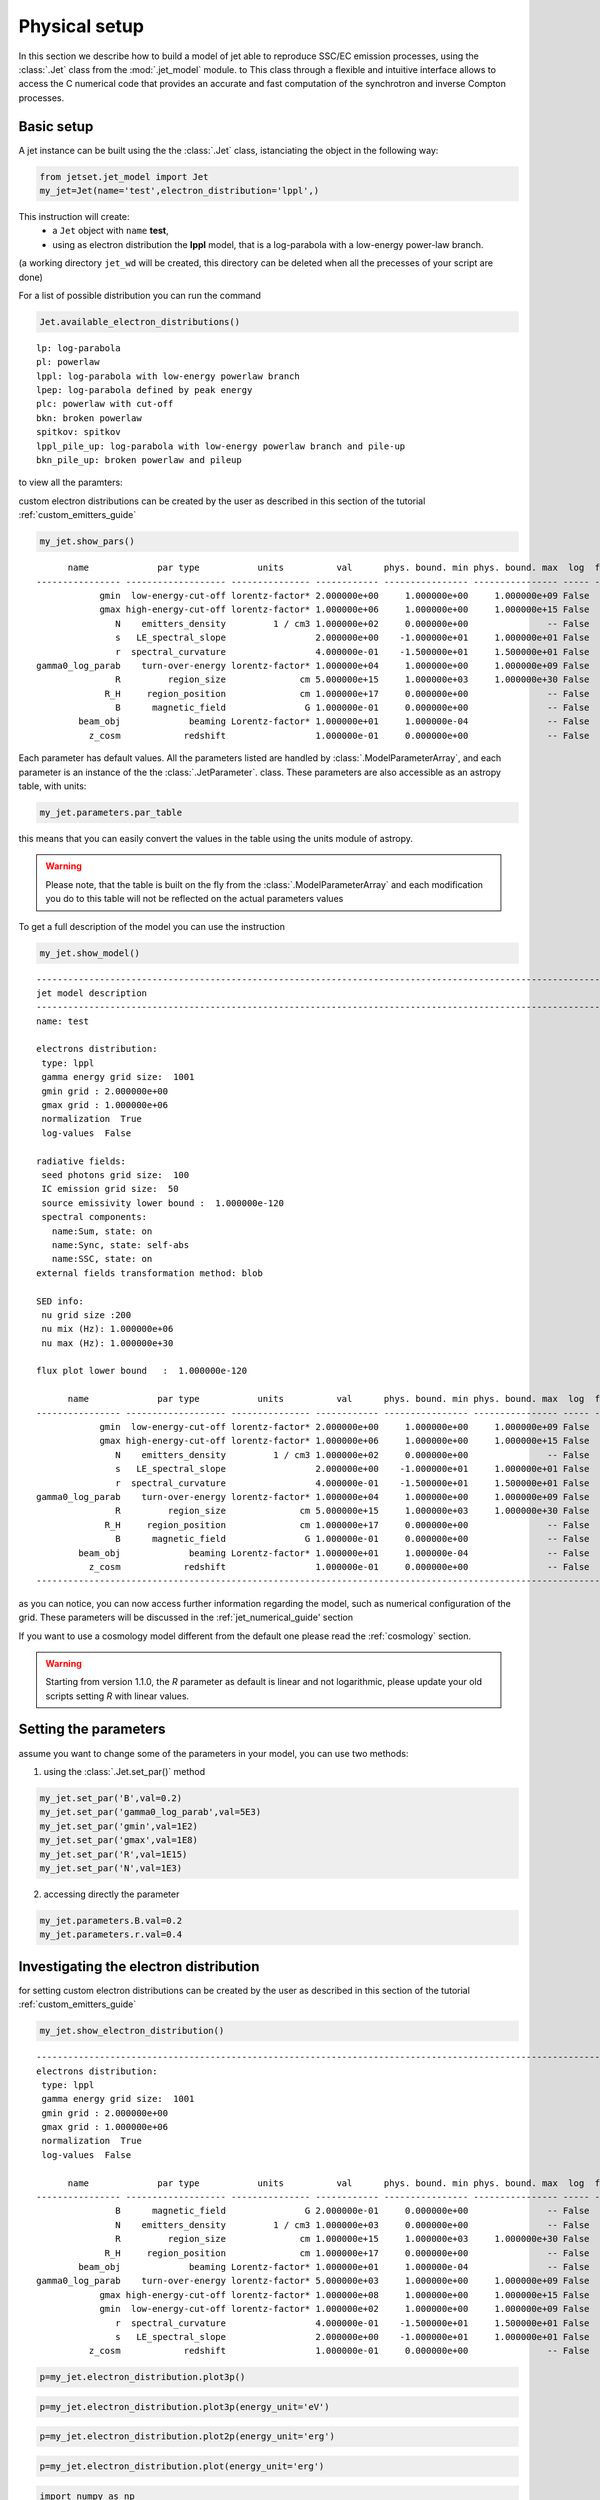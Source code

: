 .. _jet_physical_guide:

Physical setup
==============

In this section we describe how  to build a model of jet able to reproduce SSC/EC emission processes, using the :class:`.Jet` class from the :mod:`.jet_model` module. to This class through a flexible and intuitive interface allows to access the C numerical code that provides an accurate and fast computation of the synchrotron and inverse Compton processes.  

Basic setup
-----------

A jet instance can be built using the  the :class:`.Jet` class, istanciating the object in the following way:

.. code:: ipython3

    from jetset.jet_model import Jet
    my_jet=Jet(name='test',electron_distribution='lppl',)

This instruction will create:
    * a ``Jet`` object with ``name`` **test**,
    * using as electron distribution the **lppl** model, that is a log-parabola with a low-energy power-law branch.

(a  working directory ``jet_wd`` will be created, this directory can be deleted when all the precesses of your script are done)

For a list of possible distribution you can run the command 

.. code:: ipython3

    Jet.available_electron_distributions()


.. parsed-literal::

    lp: log-parabola
    pl: powerlaw
    lppl: log-parabola with low-energy powerlaw branch
    lpep: log-parabola defined by peak energy
    plc: powerlaw with cut-off
    bkn: broken powerlaw
    spitkov: spitkov
    lppl_pile_up: log-parabola with low-energy powerlaw branch and pile-up
    bkn_pile_up: broken powerlaw and pileup


to view all the paramters:

custom electron distributions can be created by the user as described in this section of the tutorial :ref:`custom_emitters_guide` 

.. code:: ipython3

    my_jet.show_pars()


.. parsed-literal::

          name             par type           units          val      phys. bound. min phys. bound. max  log  frozen
    ---------------- ------------------- --------------- ------------ ---------------- ---------------- ----- ------
                gmin  low-energy-cut-off lorentz-factor* 2.000000e+00     1.000000e+00     1.000000e+09 False  False
                gmax high-energy-cut-off lorentz-factor* 1.000000e+06     1.000000e+00     1.000000e+15 False  False
                   N    emitters_density         1 / cm3 1.000000e+02     0.000000e+00               -- False  False
                   s   LE_spectral_slope                 2.000000e+00    -1.000000e+01     1.000000e+01 False  False
                   r  spectral_curvature                 4.000000e-01    -1.500000e+01     1.500000e+01 False  False
    gamma0_log_parab    turn-over-energy lorentz-factor* 1.000000e+04     1.000000e+00     1.000000e+09 False  False
                   R         region_size              cm 5.000000e+15     1.000000e+03     1.000000e+30 False  False
                 R_H     region_position              cm 1.000000e+17     0.000000e+00               -- False   True
                   B      magnetic_field               G 1.000000e-01     0.000000e+00               -- False  False
            beam_obj             beaming Lorentz-factor* 1.000000e+01     1.000000e-04               -- False  False
              z_cosm            redshift                 1.000000e-01     0.000000e+00               -- False  False


Each parameter has default values. All the parameters listed are handled by :class:`.ModelParameterArray`, and each parameter is an instance of the the :class:`.JetParameter`. class. These parameters are also accessible as an astropy table, with units: 

.. code:: ipython3

    my_jet.parameters.par_table




.. raw:: html

    <i>Table length=11</i>
    <table id="table4893862544" class="table-striped table-bordered table-condensed">
    <thead><tr><th>name</th><th>par type</th><th>units</th><th>val</th><th>phys. bound. min</th><th>phys. bound. max</th><th>log</th><th>frozen</th></tr></thead>
    <thead><tr><th>str16</th><th>str19</th><th>object</th><th>float64</th><th>float64</th><th>float64</th><th>bool</th><th>bool</th></tr></thead>
    <tr><td>gmin</td><td>low-energy-cut-off</td><td>lorentz-factor*</td><td>2.000000e+00</td><td>1.000000e+00</td><td>1.000000e+09</td><td>False</td><td>False</td></tr>
    <tr><td>gmax</td><td>high-energy-cut-off</td><td>lorentz-factor*</td><td>1.000000e+06</td><td>1.000000e+00</td><td>1.000000e+15</td><td>False</td><td>False</td></tr>
    <tr><td>N</td><td>emitters_density</td><td>1 / cm3</td><td>1.000000e+02</td><td>0.000000e+00</td><td>--</td><td>False</td><td>False</td></tr>
    <tr><td>s</td><td>LE_spectral_slope</td><td></td><td>2.000000e+00</td><td>-1.000000e+01</td><td>1.000000e+01</td><td>False</td><td>False</td></tr>
    <tr><td>r</td><td>spectral_curvature</td><td></td><td>4.000000e-01</td><td>-1.500000e+01</td><td>1.500000e+01</td><td>False</td><td>False</td></tr>
    <tr><td>gamma0_log_parab</td><td>turn-over-energy</td><td>lorentz-factor*</td><td>1.000000e+04</td><td>1.000000e+00</td><td>1.000000e+09</td><td>False</td><td>False</td></tr>
    <tr><td>R</td><td>region_size</td><td>cm</td><td>5.000000e+15</td><td>1.000000e+03</td><td>1.000000e+30</td><td>False</td><td>False</td></tr>
    <tr><td>R_H</td><td>region_position</td><td>cm</td><td>1.000000e+17</td><td>0.000000e+00</td><td>--</td><td>False</td><td>True</td></tr>
    <tr><td>B</td><td>magnetic_field</td><td>G</td><td>1.000000e-01</td><td>0.000000e+00</td><td>--</td><td>False</td><td>False</td></tr>
    <tr><td>beam_obj</td><td>beaming</td><td>Lorentz-factor*</td><td>1.000000e+01</td><td>1.000000e-04</td><td>--</td><td>False</td><td>False</td></tr>
    <tr><td>z_cosm</td><td>redshift</td><td></td><td>1.000000e-01</td><td>0.000000e+00</td><td>--</td><td>False</td><td>False</td></tr>
    </table>



this means that you can easily convert the values in the table using the units module of astropy. 

.. warning::
    Please note, that the table is built on the fly from the  :class:`.ModelParameterArray` and each modification you do to this table will not be reflected on the actual parameters values

To get a full description of the model you can use the instruction

.. code:: ipython3

    my_jet.show_model()


.. parsed-literal::

    
    -------------------------------------------------------------------------------------------------------------------
    jet model description
    -------------------------------------------------------------------------------------------------------------------
    name: test  
    
    electrons distribution:
     type: lppl  
     gamma energy grid size:  1001
     gmin grid : 2.000000e+00
     gmax grid : 1.000000e+06
     normalization  True
     log-values  False
    
    radiative fields:
     seed photons grid size:  100
     IC emission grid size:  50
     source emissivity lower bound :  1.000000e-120
     spectral components:
       name:Sum, state: on
       name:Sync, state: self-abs
       name:SSC, state: on
    external fields transformation method: blob
    
    SED info:
     nu grid size :200
     nu mix (Hz): 1.000000e+06
     nu max (Hz): 1.000000e+30
    
    flux plot lower bound   :  1.000000e-120
    
          name             par type           units          val      phys. bound. min phys. bound. max  log  frozen
    ---------------- ------------------- --------------- ------------ ---------------- ---------------- ----- ------
                gmin  low-energy-cut-off lorentz-factor* 2.000000e+00     1.000000e+00     1.000000e+09 False  False
                gmax high-energy-cut-off lorentz-factor* 1.000000e+06     1.000000e+00     1.000000e+15 False  False
                   N    emitters_density         1 / cm3 1.000000e+02     0.000000e+00               -- False  False
                   s   LE_spectral_slope                 2.000000e+00    -1.000000e+01     1.000000e+01 False  False
                   r  spectral_curvature                 4.000000e-01    -1.500000e+01     1.500000e+01 False  False
    gamma0_log_parab    turn-over-energy lorentz-factor* 1.000000e+04     1.000000e+00     1.000000e+09 False  False
                   R         region_size              cm 5.000000e+15     1.000000e+03     1.000000e+30 False  False
                 R_H     region_position              cm 1.000000e+17     0.000000e+00               -- False   True
                   B      magnetic_field               G 1.000000e-01     0.000000e+00               -- False  False
            beam_obj             beaming Lorentz-factor* 1.000000e+01     1.000000e-04               -- False  False
              z_cosm            redshift                 1.000000e-01     0.000000e+00               -- False  False
    -------------------------------------------------------------------------------------------------------------------


as you can notice, you can now access further information regarding the model, such as numerical configuration of the grid. These parameters will be discussed 
in the :ref:`jet_numerical_guide' section

If you want to use a cosmology model different from the default one please read the :ref:`cosmology` section.

.. warning::
    Starting from version 1.1.0, the `R` parameter as default is linear and not logarithmic, please update your old scripts
    setting `R` with linear values.   
   

Setting the parameters
----------------------

assume you want to change some of the parameters in your model, you can use two methods: 

1) using the :class:`.Jet.set_par()` method 

.. code:: ipython3

    my_jet.set_par('B',val=0.2)
    my_jet.set_par('gamma0_log_parab',val=5E3)
    my_jet.set_par('gmin',val=1E2)
    my_jet.set_par('gmax',val=1E8)
    my_jet.set_par('R',val=1E15)
    my_jet.set_par('N',val=1E3)

2) accessing directly the parameter 

.. code:: ipython3

    my_jet.parameters.B.val=0.2
    my_jet.parameters.r.val=0.4

Investigating the electron distribution
---------------------------------------

for setting custom electron distributions can be created by the user as described in this section of the tutorial :ref:`custom_emitters_guide` 

.. code:: ipython3

    my_jet.show_electron_distribution()


.. parsed-literal::

    -------------------------------------------------------------------------------------------------------------------
    electrons distribution:
     type: lppl  
     gamma energy grid size:  1001
     gmin grid : 2.000000e+00
     gmax grid : 1.000000e+06
     normalization  True
     log-values  False
    
          name             par type           units          val      phys. bound. min phys. bound. max  log  frozen
    ---------------- ------------------- --------------- ------------ ---------------- ---------------- ----- ------
                   B      magnetic_field               G 2.000000e-01     0.000000e+00               -- False  False
                   N    emitters_density         1 / cm3 1.000000e+03     0.000000e+00               -- False  False
                   R         region_size              cm 1.000000e+15     1.000000e+03     1.000000e+30 False  False
                 R_H     region_position              cm 1.000000e+17     0.000000e+00               -- False   True
            beam_obj             beaming Lorentz-factor* 1.000000e+01     1.000000e-04               -- False  False
    gamma0_log_parab    turn-over-energy lorentz-factor* 5.000000e+03     1.000000e+00     1.000000e+09 False  False
                gmax high-energy-cut-off lorentz-factor* 1.000000e+08     1.000000e+00     1.000000e+15 False  False
                gmin  low-energy-cut-off lorentz-factor* 1.000000e+02     1.000000e+00     1.000000e+09 False  False
                   r  spectral_curvature                 4.000000e-01    -1.500000e+01     1.500000e+01 False  False
                   s   LE_spectral_slope                 2.000000e+00    -1.000000e+01     1.000000e+01 False  False
              z_cosm            redshift                 1.000000e-01     0.000000e+00               -- False  False


.. code:: ipython3

    p=my_jet.electron_distribution.plot3p()



.. image:: Jet_example_phys_SSC_files/Jet_example_phys_SSC_27_0.png


.. code:: ipython3

    p=my_jet.electron_distribution.plot3p(energy_unit='eV')



.. image:: Jet_example_phys_SSC_files/Jet_example_phys_SSC_28_0.png


.. code:: ipython3

    p=my_jet.electron_distribution.plot2p(energy_unit='erg')



.. image:: Jet_example_phys_SSC_files/Jet_example_phys_SSC_29_0.png


.. code:: ipython3

    p=my_jet.electron_distribution.plot(energy_unit='erg')



.. image:: Jet_example_phys_SSC_files/Jet_example_phys_SSC_30_0.png


.. code:: ipython3

    import numpy as np
    p=None
    for r in np.linspace(0.3,1,10):
        my_jet.parameters.r.val=r
        if p is None:
            p=my_jet.electron_distribution.plot3p()
        else:
            p=my_jet.electron_distribution.plot3p(p)



.. image:: Jet_example_phys_SSC_files/Jet_example_phys_SSC_31_0.png



Using log values for electron distribution parameters
~~~~~~~~~~~~~~~~~~~~~~~~~~~~~~~~~~~~~~~~~~~~~~~~~~~~~

.. code:: ipython3

    my_jet=Jet(name='test',electron_distribution='lppl',electron_distribution_log_values=True)
    my_jet.show_model()


.. parsed-literal::

    
    -------------------------------------------------------------------------------------------------------------------
    jet model description
    -------------------------------------------------------------------------------------------------------------------
    name: test  
    
    electrons distribution:
     type: lppl  
     gamma energy grid size:  1001
     gmin grid : 2.000000e+00
     gmax grid : 1.000000e+06
     normalization  True
     log-values  True
    
    radiative fields:
     seed photons grid size:  100
     IC emission grid size:  50
     source emissivity lower bound :  1.000000e-120
     spectral components:
       name:Sum, state: on
       name:Sync, state: self-abs
       name:SSC, state: on
    external fields transformation method: blob
    
    SED info:
     nu grid size :200
     nu mix (Hz): 1.000000e+06
     nu max (Hz): 1.000000e+30
    
    flux plot lower bound   :  1.000000e-120
    
          name             par type           units          val      phys. bound. min phys. bound. max  log  frozen
    ---------------- ------------------- --------------- ------------ ---------------- ---------------- ----- ------
                gmin  low-energy-cut-off lorentz-factor* 3.010300e-01     0.000000e+00     9.000000e+00  True  False
                gmax high-energy-cut-off lorentz-factor* 6.000000e+00     0.000000e+00     1.500000e+01  True  False
                   N    emitters_density         1 / cm3 1.000000e+02     0.000000e+00               -- False  False
                   s   LE_spectral_slope                 2.000000e+00    -1.000000e+01     1.000000e+01 False  False
                   r  spectral_curvature                 4.000000e-01    -1.500000e+01     1.500000e+01 False  False
    gamma0_log_parab    turn-over-energy lorentz-factor* 4.000000e+00     0.000000e+00     9.000000e+00  True  False
                   R         region_size              cm 5.000000e+15     1.000000e+03     1.000000e+30 False  False
                 R_H     region_position              cm 1.000000e+17     0.000000e+00               -- False   True
                   B      magnetic_field               G 1.000000e-01     0.000000e+00               -- False  False
            beam_obj             beaming Lorentz-factor* 1.000000e+01     1.000000e-04               -- False  False
              z_cosm            redshift                 1.000000e-01     0.000000e+00               -- False  False
    -------------------------------------------------------------------------------------------------------------------


Evaluate and plot the model
---------------------------

At this point we can evaluate the emission for this jet model using the
instruction

.. code:: ipython3

    my_jet.eval()

.. code:: ipython3

    my_jet.show_pars()


.. parsed-literal::

          name             par type           units          val      phys. bound. min phys. bound. max  log  frozen
    ---------------- ------------------- --------------- ------------ ---------------- ---------------- ----- ------
                gmin  low-energy-cut-off lorentz-factor* 3.010300e-01     0.000000e+00     9.000000e+00  True  False
                gmax high-energy-cut-off lorentz-factor* 6.000000e+00     0.000000e+00     1.500000e+01  True  False
                   N    emitters_density         1 / cm3 1.000000e+02     0.000000e+00               -- False  False
                   s   LE_spectral_slope                 2.000000e+00    -1.000000e+01     1.000000e+01 False  False
                   r  spectral_curvature                 4.000000e-01    -1.500000e+01     1.500000e+01 False  False
    gamma0_log_parab    turn-over-energy lorentz-factor* 4.000000e+00     0.000000e+00     9.000000e+00  True  False
                   R         region_size              cm 5.000000e+15     1.000000e+03     1.000000e+30 False  False
                 R_H     region_position              cm 1.000000e+17     0.000000e+00               -- False   True
                   B      magnetic_field               G 1.000000e-01     0.000000e+00               -- False  False
            beam_obj             beaming Lorentz-factor* 1.000000e+01     1.000000e-04               -- False  False
              z_cosm            redshift                 1.000000e-01     0.000000e+00               -- False  False


and plot the corresponding SED:

.. code:: ipython3

    from jetset.plot_sedfit import PlotSED
    my_plot=PlotSED()
    my_jet.plot_model(plot_obj=my_plot)
    my_plot.rescale(y_max=-13,y_min=-17.5,x_min=8)



.. image:: Jet_example_phys_SSC_files/Jet_example_phys_SSC_40_0.png


alternatively, you can call the ``plot_model`` method without passing a
``Plot`` object

.. code:: ipython3

    my_plot=my_jet.plot_model()
    my_plot.rescale(y_max=-13,y_min=-17.5,x_min=8)



.. image:: Jet_example_phys_SSC_files/Jet_example_phys_SSC_42_0.png


If you want to have more points on the IC spectrum you can set the numerical  parameters for radiative fields(see :ref:`jet_numerical_guide' section for more details):

.. code:: ipython3

    my_jet.set_IC_nu_size(100)

.. code:: ipython3

    my_jet.eval()
    my_plot=my_jet.plot_model()
    my_plot.rescale(y_max=-13,y_min=-17.5,x_min=8)



.. image:: Jet_example_phys_SSC_files/Jet_example_phys_SSC_45_0.png


you can access the same plot, but in the rest frame of the black hole,
or accretion disk, hence plotting the isotropic luminosity, by simply
passing the ``frame`` kw to ``src``

.. code:: ipython3

    my_plot=my_jet.plot_model(frame='src')
    my_plot.rescale(y_max=43,y_min=38,x_min=8)



.. image:: Jet_example_phys_SSC_files/Jet_example_phys_SSC_47_0.png


the ``my_plot`` object returned will be built on the fly by the
``plot_model`` method

if you wanto to have interacitve plot:

1) in a jupyter notebook use:

.. code-block:: no

    %matplotlib notebook


2) in jupyter lab:
  .. code-block:: no

    %matplotlib notebook


3) in an ipython terminal

.. code-block:: python
    
    from matplotlib import pylab as plt
    plt.ion()

Comparing models on the same plot
---------------------------------

to compare the same model after changing a parameter

.. code:: ipython3

    my_jet=Jet(name='test',electron_distribution='lppl',)
    my_jet.set_par('B',val=0.2)
    my_jet.set_par('gamma0_log_parab',val=5E3)
    my_jet.set_par('gmin',val=1E2)
    my_jet.set_par('gmax',val=1E8)
    my_jet.set_par('R',val=10**14.5)
    my_jet.set_par('N',val=1E3)
    
    my_jet.parameters.gamma0_log_parab.val=1E4
    my_jet.eval()
    my_plot=my_jet.plot_model(label='gamma0_log_parab=1E4',comp='Sum')
    my_jet.set_par('gamma0_log_parab',val=1.0E5)
    my_jet.eval()
    my_plot=my_jet.plot_model(my_plot,label='gamma0_log_parab=1E5',comp='Sum')
    my_plot.rescale(y_max=-13,y_min=-17.5,x_min=8)



.. image:: Jet_example_phys_SSC_files/Jet_example_phys_SSC_52_0.png


Saving a plot
-------------

to save the plot

.. code:: ipython3

    my_plot.save('jet1.png')

Saving and loading a model
--------------------------

.. warning::
    starting from version 1.1.0 the saved model format has changed, if you have models saved with version<1.1.0,  
    please update them the new models by loading the old models with the :meth:`.Jet.load_old_model`  
    and then saving them again.

.. code:: ipython3

    my_jet.save_model('test_model.pkl')

.. code:: ipython3

    my_jet_new=Jet.load_model('test_model.pkl')


.. parsed-literal::

          name             par type           units          val      phys. bound. min phys. bound. max  log  frozen
    ---------------- ------------------- --------------- ------------ ---------------- ---------------- ----- ------
                gmin  low-energy-cut-off lorentz-factor* 1.000000e+02     1.000000e+00     1.000000e+09 False  False
                gmax high-energy-cut-off lorentz-factor* 1.000000e+08     1.000000e+00     1.000000e+15 False  False
                   N    emitters_density         1 / cm3 1.000000e+03     0.000000e+00               -- False  False
                   s   LE_spectral_slope                 2.000000e+00    -1.000000e+01     1.000000e+01 False  False
                   r  spectral_curvature                 4.000000e-01    -1.500000e+01     1.500000e+01 False  False
    gamma0_log_parab    turn-over-energy lorentz-factor* 1.000000e+05     1.000000e+00     1.000000e+09 False  False
                   R         region_size              cm 3.162278e+14     1.000000e+03     1.000000e+30 False  False
                 R_H     region_position              cm 1.000000e+17     0.000000e+00               -- False   True
                   B      magnetic_field               G 2.000000e-01     0.000000e+00               -- False  False
            beam_obj             beaming Lorentz-factor* 1.000000e+01     1.000000e-04               -- False  False
              z_cosm            redshift                 1.000000e-01     0.000000e+00               -- False  False


Switching on/off the particle distribution normalization
--------------------------------------------------------

As default the electron distributions are normalized, i.e. are multiplied by a constant ``N_0``, in such a way that :

:math:`\int_{\gamma_{min}}^{\gamma_{max}} n(\gamma) d\gamma =1`, 

it means the the value `N`, refers to the actual density of emitters.
If you want to chance this behavior, you can start looking at the sate of ``Norm_distr`` flag with the following command

.. code:: ipython3

    my_jet.Norm_distr




.. parsed-literal::

    1



and then you can switch off the normalization withe command

.. code:: ipython3

    my_jet.switch_Norm_distr_OFF()

OR

.. code:: ipython3

    my_jet.Norm_distr=0



.. code:: ipython3

    my_jet.switch_Norm_distr_ON()

OR

.. code:: ipython3

    my_jet.Norm_distr=1

Setting the particle density from observed Fluxes or Luminosities
-----------------------------------------------------------------

It is possible to set the density of emitting particle starting from some observed luminosity or flux (see the method     :meth:`.Jet.set_N_from_nuFnu`, and  :meth:`.Jet.set_N_from_nuLnu`)

.. code:: ipython3

    my_jet=Jet(name='test',electron_distribution='lppl')

this is the initial value of N

.. code:: ipython3

    my_jet.parameters.N.val




.. parsed-literal::

    100.0



we now want to set the value of ``N`` in order that the observed synchrotron flux at a given frequency matches a desired value. 
For example, assume that we wish to set ``N`` in order that  the synchrotron flux at :math:`10^{15}` Hz is exactly matching the desired value of :math:`10^{-14}` ergs cm-2 s-1. We can accomplish this by using the  method :meth:`.Jet.set_N_from_nuFnu()` as follows: 


.. code:: ipython3

    
    my_jet.set_N_from_nuFnu(nuFnu_obs=1E-14,nu_obs=1E15)

This is the updated value of ``N``, obtained in order to match the given
flux at the given frequency

.. code:: ipython3

    my_jet.get_par_by_name('N').val




.. parsed-literal::

    271.77338679726086



OR

.. code:: ipython3

    my_jet.parameters.N.val




.. parsed-literal::

    271.77338679726086



.. code:: ipython3

    my_jet.parameters.show_pars()


.. parsed-literal::

          name             par type           units          val      phys. bound. min phys. bound. max  log  frozen
    ---------------- ------------------- --------------- ------------ ---------------- ---------------- ----- ------
                gmin  low-energy-cut-off lorentz-factor* 2.000000e+00     1.000000e+00     1.000000e+09 False  False
                gmax high-energy-cut-off lorentz-factor* 1.000000e+06     1.000000e+00     1.000000e+15 False  False
                   N    emitters_density         1 / cm3 2.717734e+02     0.000000e+00               -- False  False
                   s   LE_spectral_slope                 2.000000e+00    -1.000000e+01     1.000000e+01 False  False
                   r  spectral_curvature                 4.000000e-01    -1.500000e+01     1.500000e+01 False  False
    gamma0_log_parab    turn-over-energy lorentz-factor* 1.000000e+04     1.000000e+00     1.000000e+09 False  False
                   R         region_size              cm 5.000000e+15     1.000000e+03     1.000000e+30 False  False
                 R_H     region_position              cm 1.000000e+17     0.000000e+00               -- False   True
                   B      magnetic_field               G 1.000000e-01     0.000000e+00               -- False  False
            beam_obj             beaming Lorentz-factor* 1.000000e+01     1.000000e-04               -- False  False
              z_cosm            redshift                 1.000000e-01     0.000000e+00               -- False  False


.. code:: ipython3

    my_jet.eval()
    my_plot=my_jet.plot_model(label='set N from F=1E-14')
    my_plot.rescale(y_max=-13,y_min=-17.5,x_min=8)



.. image:: Jet_example_phys_SSC_files/Jet_example_phys_SSC_84_0.png


as you can see, the synchrotron flux at :math:`10^{15}` Hz is exactly matching the desired value of :math:`10^{-14}` ergs cm-2 s-1.
Alternatively, the value of N  can be obtained using the rest-frame luminosity and  frequency, using the method :meth:`.Jet.set_N_from_nuLnu`

.. code:: ipython3

    my_jet.set_N_from_nuLnu(nuLnu_src=1E43,nu_src=1E15)

where ``L_0`` is the source rest-frame isotropic luminosity in erg/s at the rest-frame frequency ``nu_0`` in Hz.



Setting the beaming factor and expression
-----------------------------------------

## 

It is possible to set the beaming factor according to the relativistic BulkFactor and viewing angle, this can be done by setting the ``beaming_expr`` kw in the Jet constructor, possible choices are

* `delta` to provide directly the beaming factor (default)
* `bulk_theta` to provide the BulkFactor and the jet  viewing angle 


.. code:: ipython3

    my_jet=Jet(name='test',electron_distribution='lppl',beaming_expr='bulk_theta')

.. code:: ipython3

    my_jet.parameters.show_pars()


.. parsed-literal::

          name             par type           units          val      phys. bound. min phys. bound. max  log  frozen
    ---------------- ------------------- --------------- ------------ ---------------- ---------------- ----- ------
                gmin  low-energy-cut-off lorentz-factor* 2.000000e+00     1.000000e+00     1.000000e+09 False  False
                gmax high-energy-cut-off lorentz-factor* 1.000000e+06     1.000000e+00     1.000000e+15 False  False
                   N    emitters_density         1 / cm3 1.000000e+02     0.000000e+00               -- False  False
                   s   LE_spectral_slope                 2.000000e+00    -1.000000e+01     1.000000e+01 False  False
                   r  spectral_curvature                 4.000000e-01    -1.500000e+01     1.500000e+01 False  False
    gamma0_log_parab    turn-over-energy lorentz-factor* 1.000000e+04     1.000000e+00     1.000000e+09 False  False
                   R         region_size              cm 5.000000e+15     1.000000e+03     1.000000e+30 False  False
                 R_H     region_position              cm 1.000000e+17     0.000000e+00               -- False   True
                   B      magnetic_field               G 1.000000e-01     0.000000e+00               -- False  False
               theta   jet-viewing-angle             deg 1.000000e-01     0.000000e+00               -- False  False
          BulkFactor     jet-bulk-factor Lorentz-factor* 1.000000e+01     1.000000e+00               -- False  False
              z_cosm            redshift                 1.000000e-01     0.000000e+00               -- False  False


the actual value of the beaming factor can be obtained using the :meth:`.Jet.get_beaming`

.. code:: ipython3

    my_jet.get_beaming()




.. parsed-literal::

    19.943844732554165



We can change the value of ``theta`` and get the updated value of the beaming factor

.. code:: ipython3

    my_jet.set_par('theta',val=10.)

.. code:: ipython3

    my_jet.get_beaming()




.. parsed-literal::

    4.968041140891955



of course setting ``beaming_expr=delta`` we get the same beaming
expression as in the default case

.. code:: ipython3

    my_jet=Jet(name='test',electron_distribution='lppl',beaming_expr='delta')

.. code:: ipython3

    my_jet.parameters.show_pars()


.. parsed-literal::

          name             par type           units          val      phys. bound. min phys. bound. max  log  frozen
    ---------------- ------------------- --------------- ------------ ---------------- ---------------- ----- ------
                gmin  low-energy-cut-off lorentz-factor* 2.000000e+00     1.000000e+00     1.000000e+09 False  False
                gmax high-energy-cut-off lorentz-factor* 1.000000e+06     1.000000e+00     1.000000e+15 False  False
                   N    emitters_density         1 / cm3 1.000000e+02     0.000000e+00               -- False  False
                   s   LE_spectral_slope                 2.000000e+00    -1.000000e+01     1.000000e+01 False  False
                   r  spectral_curvature                 4.000000e-01    -1.500000e+01     1.500000e+01 False  False
    gamma0_log_parab    turn-over-energy lorentz-factor* 1.000000e+04     1.000000e+00     1.000000e+09 False  False
                   R         region_size              cm 5.000000e+15     1.000000e+03     1.000000e+30 False  False
                 R_H     region_position              cm 1.000000e+17     0.000000e+00               -- False   True
                   B      magnetic_field               G 1.000000e-01     0.000000e+00               -- False  False
            beam_obj             beaming Lorentz-factor* 1.000000e+01     1.000000e-04               -- False  False
              z_cosm            redshift                 1.000000e-01     0.000000e+00               -- False  False


Switch ON/OFF Synchrotron sefl-absorption and IC emission
---------------------------------------------------------

.. code:: ipython3

    my_jet.show_model()


.. parsed-literal::

    
    -------------------------------------------------------------------------------------------------------------------
    jet model description
    -------------------------------------------------------------------------------------------------------------------
    name: test  
    
    electrons distribution:
     type: lppl  
     gamma energy grid size:  1001
     gmin grid : 2.000000e+00
     gmax grid : 1.000000e+06
     normalization  True
     log-values  False
    
    radiative fields:
     seed photons grid size:  100
     IC emission grid size:  50
     source emissivity lower bound :  1.000000e-120
     spectral components:
       name:Sum, state: on
       name:Sync, state: self-abs
       name:SSC, state: on
    external fields transformation method: blob
    
    SED info:
     nu grid size :200
     nu mix (Hz): 1.000000e+06
     nu max (Hz): 1.000000e+30
    
    flux plot lower bound   :  1.000000e-120
    
          name             par type           units          val      phys. bound. min phys. bound. max  log  frozen
    ---------------- ------------------- --------------- ------------ ---------------- ---------------- ----- ------
                gmin  low-energy-cut-off lorentz-factor* 2.000000e+00     1.000000e+00     1.000000e+09 False  False
                gmax high-energy-cut-off lorentz-factor* 1.000000e+06     1.000000e+00     1.000000e+15 False  False
                   N    emitters_density         1 / cm3 1.000000e+02     0.000000e+00               -- False  False
                   s   LE_spectral_slope                 2.000000e+00    -1.000000e+01     1.000000e+01 False  False
                   r  spectral_curvature                 4.000000e-01    -1.500000e+01     1.500000e+01 False  False
    gamma0_log_parab    turn-over-energy lorentz-factor* 1.000000e+04     1.000000e+00     1.000000e+09 False  False
                   R         region_size              cm 5.000000e+15     1.000000e+03     1.000000e+30 False  False
                 R_H     region_position              cm 1.000000e+17     0.000000e+00               -- False   True
                   B      magnetic_field               G 1.000000e-01     0.000000e+00               -- False  False
            beam_obj             beaming Lorentz-factor* 1.000000e+01     1.000000e-04               -- False  False
              z_cosm            redshift                 1.000000e-01     0.000000e+00               -- False  False
    -------------------------------------------------------------------------------------------------------------------


as you see the state of Sync emission is ``self-abs``, we can check
accessing the specific spectral component state, and get the allowed
states value

.. code:: ipython3

    my_jet.spectral_components.Sync.show()


.. parsed-literal::

    name     : Sync
    var name : do_Sync
    state    : self-abs
    allowed states : ['on', 'off', 'self-abs']


.. code:: ipython3

    my_jet.spectral_components.Sync.state='on'

now the sate is ‘on’ with no ‘self-abs’

.. code:: ipython3

    my_jet.eval()
    p=my_jet.plot_model()
    p.rescale(y_max=-13,y_min=-17.5,x_min=8)



.. image:: Jet_example_phys_SSC_files/Jet_example_phys_SSC_107_0.png


to re-enable

.. code:: ipython3

    my_jet.spectral_components.Sync.state='self-abs'
    my_jet.eval()
    p=my_jet.plot_model()
    p.rescale(y_max=-13,y_min=-17.5,x_min=8)



.. image:: Jet_example_phys_SSC_files/Jet_example_phys_SSC_109_0.png


.. code:: ipython3

    my_jet.spectral_components.SSC.show()


.. parsed-literal::

    name     : SSC
    var name : do_SSC
    state    : on
    allowed states : ['on', 'off']


.. code:: ipython3

    my_jet.spectral_components.SSC.state='off'
    my_jet.eval()
    p=my_jet.plot_model()
    p.rescale(y_max=-13,y_min=-17.5,x_min=8)



.. image:: Jet_example_phys_SSC_files/Jet_example_phys_SSC_111_0.png


to re-enable

.. code:: ipython3

    my_jet.spectral_components.SSC.state='on'
    my_jet.eval()
    p=my_jet.plot_model()
    p.rescale(y_max=-13,y_min=-17.5,x_min=8)



.. image:: Jet_example_phys_SSC_files/Jet_example_phys_SSC_113_0.png


Accessing individual spectral components
----------------------------------------

It is possible to access specific spectral components of our model

.. code:: ipython3

    my_jet=Jet(name='test',electron_distribution='lppl',beaming_expr='bulk_theta')
    my_jet.eval()

We can obtain this information anytime using the :meth:`.Jet.list_spectral_components` method

.. code:: ipython3

    
    my_jet.list_spectral_components()


.. parsed-literal::

    Sum
    Sync
    SSC


the on-screen message is telling us which components have been
evaluated.

and we cann access a specific component using the :meth:`.Jet.get_spectral_component_by_name` method

.. code:: ipython3

    Sync=my_jet.get_spectral_component_by_name('Sync')

OR

.. code:: ipython3

    Sync=my_jet.spectral_components.Sync

and from the ``SED`` object we can extract both the nu and nuFnu array

.. code:: ipython3

    nu_sync=Sync.SED.nu
    nuFnu_sync=Sync.SED.nuFnu

.. code:: ipython3

    print (nuFnu_sync[::10])


.. parsed-literal::

    [1.00000000e-120 5.57619143e-116 1.19513550e-022 1.98653126e-018
     4.19702144e-016 1.69462016e-015 6.75783575e-015 2.57876150e-014
     7.52686486e-014 1.25457799e-013 1.08986752e-013 9.77921122e-015
     6.56770273e-031 1.00000000e-120 1.00000000e-120 1.00000000e-120
     1.00000000e-120 1.00000000e-120 1.00000000e-120 1.00000000e-120] erg / (cm2 s)


or for the ``src`` rest frame (isotropic luminosity)

.. code:: ipython3

    nu_sync_src=Sync.SED.nu_src
    nuLnu_sync_src=Sync.SED.nuLnu_src

.. code:: ipython3

    print (nuLnu_sync_src[::10])


.. parsed-literal::

    [2.70118406e-65 1.50623194e-60 3.22828095e+33 5.36598657e+37
     1.13369274e+40 4.57748096e+40 1.82541582e+41 6.96570944e+41
     2.03314474e+42 3.38884607e+42 2.94393276e+42 2.64154494e+41
     1.77405739e+25 2.70118406e-65 2.70118406e-65 2.70118406e-65
     2.70118406e-65 2.70118406e-65 2.70118406e-65 2.70118406e-65] erg / s


Moreover, you can access the corresponding astropy table

.. code:: ipython3

    my_jet.spectral_components.build_table(restframe='obs')
    t_obs=my_jet.spectral_components.table

.. code:: ipython3

    t_obs[::10]




.. raw:: html

    <i>Table length=20</i>
    <table id="table4906129936" class="table-striped table-bordered table-condensed">
    <thead><tr><th>nu</th><th>Sum</th><th>Sync</th><th>SSC</th></tr></thead>
    <thead><tr><th>Hz</th><th>erg / (cm2 s)</th><th>erg / (cm2 s)</th><th>erg / (cm2 s)</th></tr></thead>
    <thead><tr><th>float64</th><th>float64</th><th>float64</th><th>float64</th></tr></thead>
    <tr><td>1000000.0</td><td>1e-120</td><td>1e-120</td><td>1e-120</td></tr>
    <tr><td>16070528.182616385</td><td>5.576191428817383e-116</td><td>5.576191428817383e-116</td><td>1e-120</td></tr>
    <tr><td>258261876.06826746</td><td>1.195135512002044e-22</td><td>1.1951354961298763e-22</td><td>1.58672802592028e-30</td></tr>
    <tr><td>4150404757.8504725</td><td>1.9865312839076317e-18</td><td>1.986531260738741e-18</td><td>2.3166636103266375e-26</td></tr>
    <tr><td>66699196630.30115</td><td>4.1970218434442104e-16</td><td>4.19702144173068e-16</td><td>3.9801221901792325e-23</td></tr>
    <tr><td>1071891319205.1265</td><td>1.6946213586281682e-15</td><td>1.6946201606592805e-15</td><td>1.1971272728883229e-21</td></tr>
    <tr><td>17225859653987.84</td><td>6.757845256991403e-15</td><td>6.757835752672071e-15</td><td>9.5015570094613e-21</td></tr>
    <tr><td>276828663039206.1</td><td>2.578767194222354e-14</td><td>2.578761495869709e-14</td><td>5.697083473691172e-20</td></tr>
    <tr><td>4448782831127576.5</td><td>7.526894868696564e-14</td><td>7.526864861110227e-14</td><td>2.9984550627009144e-19</td></tr>
    <tr><td>7.1494289865975624e+16</td><td>1.254592190978971e-13</td><td>1.2545779931301105e-13</td><td>1.4168474666127227e-18</td></tr>
    <tr><td>1.1489510001873062e+18</td><td>1.0899286631883519e-13</td><td>1.0898675154805e-13</td><td>6.0849963181518424e-18</td></tr>
    <tr><td>1.8464249428955386e+19</td><td>9.805471050781945e-15</td><td>9.77921122387461e-15</td><td>2.432147557861654e-17</td></tr>
    <tr><td>2.96730240818886e+20</td><td>8.828804540046145e-17</td><td>6.56770272783107e-31</td><td>8.82880454002845e-17</td></tr>
    <tr><td>4.768611697714455e+21</td><td>2.8835930827948307e-16</td><td>1e-120</td><td>2.8835930827948307e-16</td></tr>
    <tr><td>7.663410868007432e+22</td><td>8.361583672257197e-16</td><td>1e-120</td><td>8.361583672257197e-16</td></tr>
    <tr><td>1.2315506032928211e+24</td><td>1.971793193554589e-15</td><td>1e-120</td><td>1.971793193554589e-15</td></tr>
    <tr><td>1.9791668678535492e+25</td><td>2.7085196438325807e-15</td><td>1e-120</td><td>2.7085196438325807e-15</td></tr>
    <tr><td>3.180625692794106e+26</td><td>7.483394557563393e-16</td><td>1e-120</td><td>7.483394557563393e-16</td></tr>
    <tr><td>5.111433483440145e+27</td><td>1e-120</td><td>1e-120</td><td>1e-120</td></tr>
    <tr><td>8.214343584919389e+28</td><td>1e-120</td><td>1e-120</td><td>1e-120</td></tr>
    </table>



and also in the ``src`` restframe

.. code:: ipython3

    my_jet.spectral_components.build_table(restframe='src')
    t_src=my_jet.spectral_components.table

.. code:: ipython3

    t_src[::10]




.. raw:: html

    <i>Table length=20</i>
    <table id="table4908583440" class="table-striped table-bordered table-condensed">
    <thead><tr><th>nu</th><th>Sum</th><th>Sync</th><th>SSC</th></tr></thead>
    <thead><tr><th>Hz</th><th>erg / s</th><th>erg / s</th><th>erg / s</th></tr></thead>
    <thead><tr><th>float64</th><th>float64</th><th>float64</th><th>float64</th></tr></thead>
    <tr><td>1100000.0</td><td>2.7011840560827467e-65</td><td>2.7011840560827467e-65</td><td>2.7011840560827467e-65</td></tr>
    <tr><td>17677581.000878025</td><td>1.5062319381186786e-60</td><td>1.5062319381186786e-60</td><td>2.7011840560827467e-65</td></tr>
    <tr><td>284088063.67509425</td><td>3.2282809898782117e+33</td><td>3.228280947004565e+33</td><td>4.286044444955511e+25</td></tr>
    <tr><td>4565445233.63552</td><td>5.365986631000883e+37</td><td>5.365986568417445e+37</td><td>6.257734807521406e+29</td></tr>
    <tr><td>73369116293.33127</td><td>1.133692848654252e+40</td><td>1.1336927401440334e+40</td><td>1.0751042601373284e+33</td></tr>
    <tr><td>1179080451125.6392</td><td>4.577484195023691e+40</td><td>4.577480959089232e+40</td><td>3.233661102627757e+34</td></tr>
    <tr><td>18948445619386.625</td><td>1.825418386165959e+41</td><td>1.8254158188743746e+41</td><td>2.5665454301918126e+35</td></tr>
    <tr><td>304511529343126.75</td><td>6.9657248293826625e+41</td><td>6.965709437083352e+41</td><td>1.5388871045307105e+36</td></tr>
    <tr><td>4893661114240335.0</td><td>2.0331528411134198e+42</td><td>2.0331447355120422e+42</td><td>8.099379008248303e+36</td></tr>
    <tr><td>7.86437188525732e+16</td><td>3.388884423158317e+42</td><td>3.3888460721553444e+42</td><td>3.827165786715518e+37</td></tr>
    <tr><td>1.263846100206037e+18</td><td>2.944097927271958e+42</td><td>2.943932756058443e+42</td><td>1.6436695035913973e+38</td></tr>
    <tr><td>2.031067437185093e+19</td><td>2.6486382064753125e+41</td><td>2.641544943899554e+41</td><td>6.56967820533649e+38</td></tr>
    <tr><td>3.264032649007746e+20</td><td>2.3848226057843615e+39</td><td>1.774057389350845e+25</td><td>2.3848226057795817e+39</td></tr>
    <tr><td>5.2454728674859e+21</td><td>7.789115659475893e+39</td><td>2.7011840560827467e-65</td><td>7.789115659475893e+39</td></tr>
    <tr><td>8.429751954808175e+22</td><td>2.2586176499102964e+40</td><td>2.7011840560827467e-65</td><td>2.2586176499102964e+40</td></tr>
    <tr><td>1.3547056636221034e+24</td><td>5.326176336322137e+40</td><td>2.7011840560827467e-65</td><td>5.326176336322137e+40</td></tr>
    <tr><td>2.177083554638904e+25</td><td>7.316210077507487e+40</td><td>2.7011840560827467e-65</td><td>7.316210077507487e+40</td></tr>
    <tr><td>3.498688262073517e+26</td><td>2.0214026064266637e+40</td><td>2.7011840560827467e-65</td><td>2.0214026064266637e+40</td></tr>
    <tr><td>5.62257683178416e+27</td><td>2.7011840560827467e-65</td><td>2.7011840560827467e-65</td><td>2.7011840560827467e-65</td></tr>
    <tr><td>9.035777943411329e+28</td><td>2.7011840560827467e-65</td><td>2.7011840560827467e-65</td><td>2.7011840560827467e-65</td></tr>
    </table>



Of cousrse, since these colums have units, you can easily convert the
units of the Synchrotron luminostity form erg/s to GeV/s

.. code:: ipython3

    t_src['Sync'][::10].to('GeV/s')




.. math::

    [1.6859465 \times 10^{-62},~9.4011603 \times 10^{-58},~2.0149345 \times 10^{36},~3.3491854 \times 10^{40},~7.0759535 \times 10^{42},~2.8570389 \times 10^{43},~1.1393349 \times 10^{44},~4.3476539 \times 10^{44},~1.2689891 \times 10^{45},~2.1151514 \times 10^{45},~1.8374583 \times 10^{45},~1.6487227 \times 10^{44},~1.1072795 \times 10^{28},~1.6859465 \times 10^{-62},~1.6859465 \times 10^{-62},~1.6859465 \times 10^{-62},~1.6859465 \times 10^{-62},~1.6859465 \times 10^{-62},~1.6859465 \times 10^{-62},~1.6859465 \times 10^{-62}] \; \mathrm{\frac{GeV}{s}}



the table can be easily saved as an ascii file

.. code:: ipython3

    t_src.write('test_SED.txt',format='ascii.ecsv',overwrite='True')

or in fits format

.. code:: ipython3

    t_src.write('test_SED.fits',format='fits',overwrite='True')


.. parsed-literal::

    WARNING: VerifyWarning: Keyword name 'restframe' is greater than 8 characters or contains characters not allowed by the FITS standard; a HIERARCH card will be created. [astropy.io.fits.card]


Energetic report
----------------

It is possible to get an energetic report of the jet model (updated each
time that you evaluate the model). This report gives energy densities
(``U_``) (both in the blob end disk restframe), the luminosities of the
emitted components in the blob restframe (``L_``), and the luminosity
carried by the jet (``jet_L``) for the radiative components, the
electrons, the magnetic fields, and for the cold protons in the jet.

.. code:: ipython3

    my_jet.energetic_report()


.. parsed-literal::

    -----------------------------------------------------------------------------------------
    jet eneregetic report:
         name                   type               units        val     
    -------------- ----------------------------- --------- -------------
               U_e Energy dens. blob rest. frame erg / cm3  1.740434e-03
          U_p_cold Energy dens. blob rest. frame erg / cm3  7.516095e+03
               U_B Energy dens. blob rest. frame erg / cm3  3.978874e-04
               U_p Energy dens. blob rest. frame erg / cm3  0.000000e+00
        U_p_target Energy dens. blob rest. frame erg / cm3 2.649523e-154
           U_Synch Energy dens. blob rest. frame erg / cm3  5.506770e-05
       U_Synch_DRF Energy dens. disk rest. frame erg / cm3  8.712292e+00
            U_Disk Energy dens. blob rest. frame erg / cm3  0.000000e+00
             U_BLR Energy dens. blob rest. frame erg / cm3  0.000000e+00
              U_DT Energy dens. blob rest. frame erg / cm3  0.000000e+00
             U_CMB Energy dens. blob rest. frame erg / cm3  0.000000e+00
        U_Disk_DRF Energy dens. disk rest. frame erg / cm3  0.000000e+00
         U_BLR_DRF Energy dens. disk rest. frame erg / cm3  0.000000e+00
          U_DT_DRF Energy dens. disk rest. frame erg / cm3  0.000000e+00
         U_CMB_DRF Energy dens. disk rest. frame erg / cm3  0.000000e+00
         L_Sync_rf         Lum. blob rest. frme.   erg / s  1.728764e+38
          L_SSC_rf         Lum. blob rest. frme.   erg / s  3.828879e+36
      L_EC_Disk_rf         Lum. blob rest. frme.   erg / s  0.000000e+00
       L_EC_BLR_rf         Lum. blob rest. frme.   erg / s  0.000000e+00
        L_EC_DT_rf         Lum. blob rest. frme.   erg / s  0.000000e+00
       L_EC_CMB_rf         Lum. blob rest. frme.   erg / s  0.000000e+00
     L_pp_gamma_rf         Lum. blob rest. frme.   erg / s  0.000000e+00
        jet_L_Sync                      jet Lum.   erg / s  4.321911e+39
         jet_L_SSC                      jet Lum.   erg / s  9.572198e+37
     jet_L_EC_Disk                      jet Lum.   erg / s  0.000000e+00
      jet_L_EC_BLR                      jet Lum.   erg / s  0.000000e+00
       jet_L_EC_DT                      jet Lum.   erg / s  0.000000e+00
      jet_L_EC_CMB                      jet Lum.   erg / s  0.000000e+00
    jet_L_pp_gamma                      jet Lum.   erg / s  0.000000e+00
         jet_L_rad                      jet Lum.   erg / s  4.417633e+39
         jet_L_kin                      jet Lum.   erg / s  1.769714e+48
         jet_L_tot                      jet Lum.   erg / s  1.769714e+48
           jet_L_e                      jet Lum.   erg / s  4.097965e+41
           jet_L_B                      jet Lum.   erg / s  9.368514e+40
      jet_L_p_cold                      jet Lum.   erg / s  1.769713e+48
           jet_L_p                      jet Lum.   erg / s  0.000000e+00
    -----------------------------------------------------------------------------------------


If you want to evaluate the energetic report in non verbose mode:

.. code:: ipython3

    my_jet.energetic_report(verbose=False)

.. code:: ipython3

    my_jet.energetic_dict




.. parsed-literal::

    {'U_e': 0.0017404342430246773,
     'U_p_cold': 7516.095405557231,
     'U_B': 0.00039788735772973844,
     'U_p': 0.0,
     'U_p_target': 2.6495230052253823e-154,
     'U_Synch': 5.50676953212205e-05,
     'U_Synch_DRF': 8.712292317747343,
     'U_Disk': 0.0,
     'U_BLR': 0.0,
     'U_DT': 0.0,
     'U_CMB': 0.0,
     'U_Disk_DRF': 0.0,
     'U_BLR_DRF': 0.0,
     'U_DT_DRF': 0.0,
     'U_CMB_DRF': 0.0,
     'L_Sync_rf': 1.7287643525921234e+38,
     'L_SSC_rf': 3.8288790975793374e+36,
     'L_EC_Disk_rf': 0.0,
     'L_EC_BLR_rf': 0.0,
     'L_EC_DT_rf': 0.0,
     'L_EC_CMB_rf': 0.0,
     'L_pp_gamma_rf': 0.0,
     'jet_L_Sync': 4.3219108814803086e+39,
     'jet_L_SSC': 9.572197743948343e+37,
     'jet_L_EC_Disk': 0.0,
     'jet_L_EC_BLR': 0.0,
     'jet_L_EC_DT': 0.0,
     'jet_L_EC_CMB': 0.0,
     'jet_L_pp_gamma': 0.0,
     'jet_L_rad': 4.417632858919792e+39,
     'jet_L_kin': 1.769713614821698e+48,
     'jet_L_tot': 1.7697136192393307e+48,
     'jet_L_e': 4.097964612089289e+41,
     'jet_L_B': 9.368514312500004e+40,
     'jet_L_p_cold': 1.7697131113400937e+48,
     'jet_L_p': 0.0}



.. code:: ipython3

    my_jet.energetic_report_table




.. raw:: html

    <i>Table length=36</i>
    <table id="table4898650960" class="table-striped table-bordered table-condensed">
    <thead><tr><th>name</th><th>type</th><th>units</th><th>val</th></tr></thead>
    <thead><tr><th>str14</th><th>str29</th><th>object</th><th>float64</th></tr></thead>
    <tr><td>U_e</td><td>Energy dens. blob rest. frame</td><td>erg / cm3</td><td>1.740434e-03</td></tr>
    <tr><td>U_p_cold</td><td>Energy dens. blob rest. frame</td><td>erg / cm3</td><td>7.516095e+03</td></tr>
    <tr><td>U_B</td><td>Energy dens. blob rest. frame</td><td>erg / cm3</td><td>3.978874e-04</td></tr>
    <tr><td>U_p</td><td>Energy dens. blob rest. frame</td><td>erg / cm3</td><td>0.000000e+00</td></tr>
    <tr><td>U_p_target</td><td>Energy dens. blob rest. frame</td><td>erg / cm3</td><td>2.649523e-154</td></tr>
    <tr><td>U_Synch</td><td>Energy dens. blob rest. frame</td><td>erg / cm3</td><td>5.506770e-05</td></tr>
    <tr><td>U_Synch_DRF</td><td>Energy dens. disk rest. frame</td><td>erg / cm3</td><td>8.712292e+00</td></tr>
    <tr><td>U_Disk</td><td>Energy dens. blob rest. frame</td><td>erg / cm3</td><td>0.000000e+00</td></tr>
    <tr><td>U_BLR</td><td>Energy dens. blob rest. frame</td><td>erg / cm3</td><td>0.000000e+00</td></tr>
    <tr><td>U_DT</td><td>Energy dens. blob rest. frame</td><td>erg / cm3</td><td>0.000000e+00</td></tr>
    <tr><td>...</td><td>...</td><td>...</td><td>...</td></tr>
    <tr><td>jet_L_EC_DT</td><td>jet Lum.</td><td>erg / s</td><td>0.000000e+00</td></tr>
    <tr><td>jet_L_EC_CMB</td><td>jet Lum.</td><td>erg / s</td><td>0.000000e+00</td></tr>
    <tr><td>jet_L_pp_gamma</td><td>jet Lum.</td><td>erg / s</td><td>0.000000e+00</td></tr>
    <tr><td>jet_L_rad</td><td>jet Lum.</td><td>erg / s</td><td>4.417633e+39</td></tr>
    <tr><td>jet_L_kin</td><td>jet Lum.</td><td>erg / s</td><td>1.769714e+48</td></tr>
    <tr><td>jet_L_tot</td><td>jet Lum.</td><td>erg / s</td><td>1.769714e+48</td></tr>
    <tr><td>jet_L_e</td><td>jet Lum.</td><td>erg / s</td><td>4.097965e+41</td></tr>
    <tr><td>jet_L_B</td><td>jet Lum.</td><td>erg / s</td><td>9.368514e+40</td></tr>
    <tr><td>jet_L_p_cold</td><td>jet Lum.</td><td>erg / s</td><td>1.769713e+48</td></tr>
    <tr><td>jet_L_p</td><td>jet Lum.</td><td>erg / s</td><td>0.000000e+00</td></tr>
    </table>


